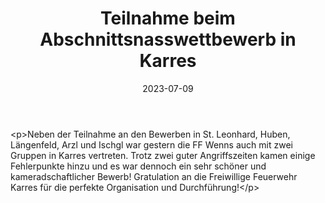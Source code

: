 #+TITLE: Teilnahme beim Abschnittsnasswettbewerb in Karres
#+DATE: 2023-07-09
#+FACEBOOK_URL: https://facebook.com/ffwenns/posts/639871498175306

<p>Neben der Teilnahme an den Bewerben in St. Leonhard, Huben, Längenfeld, Arzl und Ischgl war gestern die FF Wenns auch mit zwei Gruppen in Karres vertreten. Trotz zwei guter Angriffszeiten kamen einige Fehlerpunkte hinzu und es war dennoch ein sehr schöner und kameradschaftlicher Bewerb! Gratulation an die Freiwillige Feuerwehr Karres für die perfekte Organisation und Durchführung!</p>
